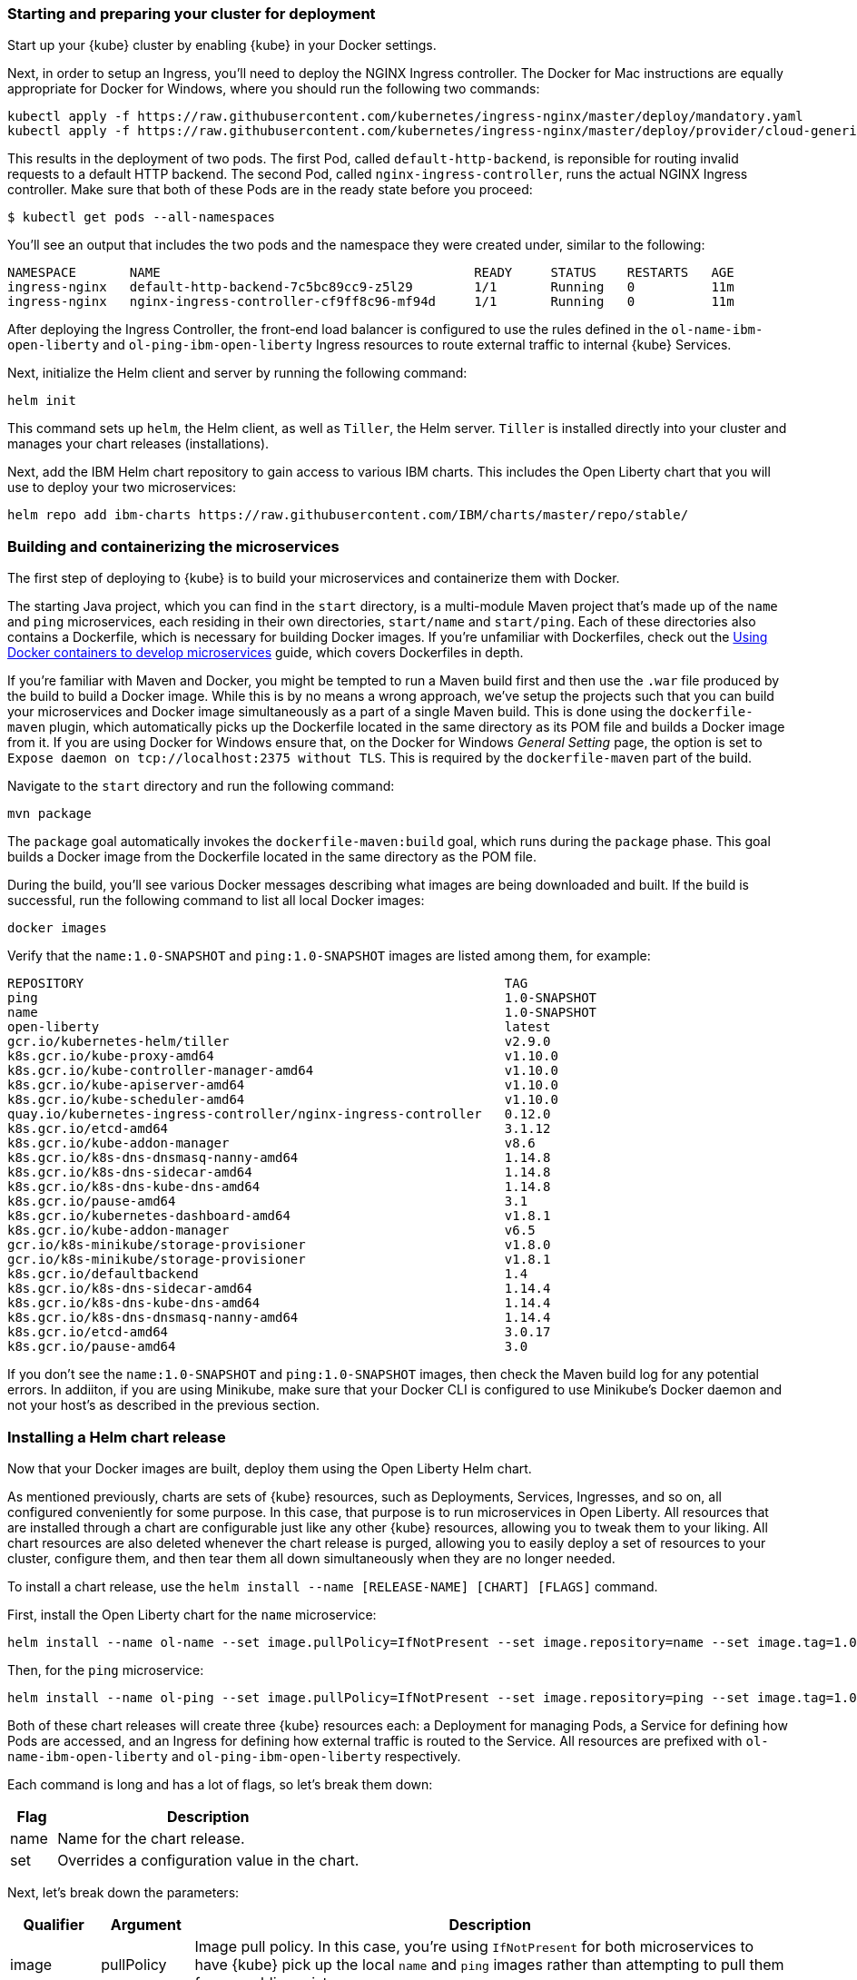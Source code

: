 // =================================================================================================
// Staring and preparing your cluster for deployment
// =================================================================================================

=== Starting and preparing your cluster for deployment

ifdef::show-minikube[]
Start up your {kube} cluster.

```
minikube start
```

Later, when you no longer need your cluster, you can stop it with `minikube stop` and delete it completely
with `minikube delete`.

For any environment, validate that you have a healthy kubernetes environment by running the following command:
```
kubectl get nodes
```

This should return a `Ready` status for the master node. 

Next, in order to setup an Ingress, you'll need to deploy the NGINX Ingress controller.
This can be done through simply enabling an optional add-on in Minikube. To enable this add-on, run the following command:

```
minikube addons enable ingress
```
endif::show-minikube[]
ifndef::show-minikube[]
Start up your {kube} cluster by enabling {kube} in your Docker settings.

Next, in order to setup an Ingress, you'll need to deploy the NGINX Ingress controller.
The Docker for Mac instructions are equally appropriate for Docker for Windows, where you should run the following two commands:

```
kubectl apply -f https://raw.githubusercontent.com/kubernetes/ingress-nginx/master/deploy/mandatory.yaml
kubectl apply -f https://raw.githubusercontent.com/kubernetes/ingress-nginx/master/deploy/provider/cloud-generic.yaml
``` 
 
This results in the deployment of two pods. The first Pod, called `default-http-backend`, 
is reponsible for routing invalid requests to a default HTTP backend. The second Pod, called `nginx-ingress-controller`, 
runs the actual NGINX Ingress controller. Make sure that both of these Pods are in the ready state 
before you proceed:

[source, role="no_copy"]
----
$ kubectl get pods --all-namespaces
----

You'll see an output that includes the two pods and the namespace they were created under, similar to the following:
----
NAMESPACE       NAME                                         READY     STATUS    RESTARTS   AGE
ingress-nginx   default-http-backend-7c5bc89cc9-z5l29        1/1       Running   0          11m
ingress-nginx   nginx-ingress-controller-cf9ff8c96-mf94d     1/1       Running   0          11m
----
endif::show-minikube[]

After deploying the Ingress Controller, the front-end load balancer is configured to use the rules defined in the 
`ol-name-ibm-open-liberty` and `ol-ping-ibm-open-liberty` Ingress resources to route external traffic 
to internal {kube} Services.

Next, initialize the Helm client and server by running the following command:

```
helm init
```

This command sets up `helm`, the Helm client, as well as `Tiller`, the Helm server. `Tiller` is
installed directly into your cluster and manages your chart releases (installations).

Next, add the IBM Helm chart repository to gain access to various IBM charts. This includes the
Open Liberty chart that you will use to deploy your two microservices:

```
helm repo add ibm-charts https://raw.githubusercontent.com/IBM/charts/master/repo/stable/
```

ifdef::show-minikube[]
Run the following command to configure the Docker CLI to use Minikube's Docker daemon.
By running this command, you will be able to interact with Minikube's Docker daemon and build new
images directly to it from your host machine:

```
# From Bash if you're on Linux or MacOS
eval $(minikube docker-env)
# From PowerShell or CMD if you're on Windows
minikube docker-env > tmp.cmd && call tmp.cmd && DEL tmp.cmd
```

When you no longer want to use Minikube's Docker daemon, run the following command to point back to your host:

```
# From Bash if you're on Linux or MacOS
eval $(minikube docker-env -u)
# From PowerShell or CMD if you're on Windows
minikube docker-env -u > tmp.cmd && call tmp.cmd && DEL tmp.cmd
```

endif::show-minikube[]

// =================================================================================================
// Building and containerizing the microservices
// =================================================================================================

=== Building and containerizing the microservices

The first step of deploying to {kube} is to build your microservices and containerize them with Docker.

The starting Java project, which you can find in the `start` directory, is a multi-module Maven
project that's made up of the `name` and `ping` microservices, each residing in their own directories,
`start/name` and `start/ping`. Each of these directories also contains a Dockerfile, which is necessary
for building Docker images. If you're unfamiliar with Dockerfiles, check out the
https://openliberty.io/guides/docker.html[Using Docker containers to develop microservices] guide,
which covers Dockerfiles in depth.

If you're familiar with Maven and Docker, you might be tempted to run a Maven build first and then
use the `.war` file produced by the build to build a Docker image. While this is by no means a wrong
approach, we've setup the projects such that you can build your microservices and Docker image simultaneously
as a part of a single Maven build. This is done using the `dockerfile-maven` plugin, which automatically
picks up the Dockerfile located in the same directory as its POM file and builds a Docker image from it.
If you are using Docker for Windows ensure that, on the Docker for Windows _General Setting_ page, the option is set to `Expose daemon on tcp://localhost:2375 without TLS`. This is required by the `dockerfile-maven` part of the build. 

Navigate to the `start` directory and run the following command:

```
mvn package
```

The `package` goal automatically invokes the `dockerfile-maven:build` goal, which runs during the
`package` phase. This goal builds a Docker image from the Dockerfile located in the same directory
as the POM file.

During the build, you'll see various Docker messages describing what images are being downloaded and
built. If the build is successful, run the following command to list all local Docker images:

```
docker images
```

Verify that the `name:1.0-SNAPSHOT` and `ping:1.0-SNAPSHOT` images are listed among them, for example:

[source, role="no_copy"]
----
REPOSITORY                                                       TAG
ping                                                             1.0-SNAPSHOT
name                                                             1.0-SNAPSHOT
open-liberty                                                     latest
gcr.io/kubernetes-helm/tiller                                    v2.9.0
k8s.gcr.io/kube-proxy-amd64                                      v1.10.0
k8s.gcr.io/kube-controller-manager-amd64                         v1.10.0
k8s.gcr.io/kube-apiserver-amd64                                  v1.10.0
k8s.gcr.io/kube-scheduler-amd64                                  v1.10.0
quay.io/kubernetes-ingress-controller/nginx-ingress-controller   0.12.0
k8s.gcr.io/etcd-amd64                                            3.1.12
k8s.gcr.io/kube-addon-manager                                    v8.6
k8s.gcr.io/k8s-dns-dnsmasq-nanny-amd64                           1.14.8
k8s.gcr.io/k8s-dns-sidecar-amd64                                 1.14.8
k8s.gcr.io/k8s-dns-kube-dns-amd64                                1.14.8
k8s.gcr.io/pause-amd64                                           3.1
k8s.gcr.io/kubernetes-dashboard-amd64                            v1.8.1
k8s.gcr.io/kube-addon-manager                                    v6.5
gcr.io/k8s-minikube/storage-provisioner                          v1.8.0
gcr.io/k8s-minikube/storage-provisioner                          v1.8.1
k8s.gcr.io/defaultbackend                                        1.4
k8s.gcr.io/k8s-dns-sidecar-amd64                                 1.14.4
k8s.gcr.io/k8s-dns-kube-dns-amd64                                1.14.4
k8s.gcr.io/k8s-dns-dnsmasq-nanny-amd64                           1.14.4
k8s.gcr.io/etcd-amd64                                            3.0.17
k8s.gcr.io/pause-amd64                                           3.0
----

If you don't see the `name:1.0-SNAPSHOT` and `ping:1.0-SNAPSHOT` images, then check the Maven
build log for any potential errors. In addiiton, if you are using Minikube, make sure that your Docker CLI is configured to use Minikube's Docker daemon and not your host's as described in the previous section.


// =================================================================================================
// Installing a Helm chart release
// =================================================================================================

=== Installing a Helm chart release

Now that your Docker images are built, deploy them using the Open Liberty Helm chart.

As mentioned previously, charts are sets of {kube} resources, such as Deployments,
Services, Ingresses, and so on, all configured conveniently for some purpose. In this case, that purpose
is to run microservices in Open Liberty. All resources that are installed through a chart are configurable
just like any other {kube} resources, allowing you to tweak them to your liking. All chart resources
are also deleted whenever the chart release is purged, allowing you to easily deploy a set of resources
to your cluster, configure them, and then tear them all down simultaneously when they are no longer needed.

To install a chart release, use the `helm install --name [RELEASE-NAME] [CHART] [FLAGS]` command.

First, install the Open Liberty chart for the `name` microservice:

```
helm install --name ol-name --set image.pullPolicy=IfNotPresent --set image.repository=name --set image.tag=1.0-SNAPSHOT --set ssl.enabled=false --set service.port=9080 --set service.targetPort=9080 --set ingress.enabled=true --set ingress.rewriteTarget=/api/name --set ingress.path=/name ibm-charts/ibm-open-liberty
```

Then, for the `ping` microservice:

```
helm install --name ol-ping --set image.pullPolicy=IfNotPresent --set image.repository=ping --set image.tag=1.0-SNAPSHOT --set ssl.enabled=false --set service.port=9080 --set service.targetPort=9080 --set ingress.enabled=true --set ingress.rewriteTarget=/api/ping --set ingress.path=/ping ibm-charts/ibm-open-liberty
```

Both of these chart releases will create three {kube} resources each: a Deployment for managing Pods,
a Service for defining how Pods are accessed, and an Ingress for defining how external traffic is routed
to the Service. All resources are prefixed with `ol-name-ibm-open-liberty` and `ol-ping-ibm-open-liberty` 
respectively.

Each command is long and has a lot of flags, so let's break them down:

[cols="15, 100", options="header"]
|===
| *Flag* | *Description*
| name   | Name for the chart release.
| set    | Overrides a configuration value in the chart.
|===

Next, let's break down the parameters:

[cols="15, 15, 100", options="header"]
|===
| *Qualifier* | *Argument*     | *Description*
| image       | pullPolicy     | Image pull policy. In this case, you're using `IfNotPresent` for both
                                 microservices to have {kube} pick up the local `name` and `ping`
                                 images rather than attempting to pull them from a public registry.
|             | repository     | Image name.
|             | tag            | Image tag. In this case, you're using `1.0-SNAPSHOT` for both microservices
                                 since it's the version of your Maven project.
| ssl         | enable         | Specifies whether to use SSL. In this case, you're disabling it since
                                 both microservices are not secured. As a result, you are also using
                                 the `9080` HTTP port for the `port` and `targetPort` parameters.
| service     | port           | The port exposed by the container.
|             | targetPort     | The port that will be exposed externally by the Pod.
| ingress     | enable         | Specifies whether to create an Ingress. An Ingress is a collection of rules
                                 that enable inbound requests to reach the internal {kube} Services.
|             | rewriteTarget  | The endpoint where the traffic will be redirected. In this case, you're
                                 using the endpoints where your microservices are served.
|             | path           | A path to which the Ingress will map a particular backend service.
|===

If you need to use additional parameters or if you would like more information on the existing parameters,
visit the official https://github.com/IBM/charts/tree/master/stable/ibm-open-liberty[IBM Helm chart repository].

When the charts are installed, run the following command to check the status of your Pods:

```
kubectl get pods
```

You'll see an output similar to the following if all the Pods are healthy and running:

[source, role="no_copy"]
----
NAME                                        READY     STATUS    RESTARTS   AGE
ol-name-ibm-open-liberty-84fcb9475d-mgzjk   1/1       Running   0          55m
ol-ping-ibm-open-liberty-6cb6ffd7b6-5pp7w   1/1       Running   0          4m
----

You can also inspect individual Pods in more detail by running the following command:

```
kubectl describe pods
```

You can also issue the `kubectl get` and `kubectl describe` commands on other {kube} resources, so feel
free to inspect all other resources created by the chart.

Wait for the Pods to be in the ready state, then access them from the Ingress that you created earlier. You can get the Ingress hostname and port by running 
```
kubectl get ingress
```


ifdef::show-minikube[]
:curl: curl
:base-url: http://[ingress-ip]

You can find the ip address of the ingress by running the following command:

```
minikube ip
```

Then {curl} or visit the following URLs to access your microservices, substituting the Ingress hostname for [ingress-ip]:
endif::show-minikube[]
ifndef::show-minikube[]
:curl: curl -k
:base-url: https://localhost

Use `{curl}` or visit the following URLs to access your microservices:
endif::show-minikube[]

- {base-url}/name/
- {base-url}/ping/ol-name-ibm-open-liberty

The first URL will return a brief greeting followed by the name of the Pod that the `name` microservice
runs in. The second URL will return `pong` if it received a good response from the `ol-name-ibm-open-liberty`
{kube} Service. Visiting {base-url}/ping/{kube-service} in general will return either
a good or a bad response depending on whether `kube-service` is a valid {kube} Service that can be accessed.

There is a lot going when you send a request, so let's break it down. When you issue a request to either
URL, the NGINX Ingress controller sees the request arrive at the apiserver's `/ingresses` endpoint and
re-routes this request appropriately using the set of rules defined in the appropriate Ingress resource.
This set of rules states that all requests made to the {base-url}/name/ URL are to be mapped
to the `/api/name` endpoint of the {kube} Service running `name` Pods, and similarly for the {base-url}/ping/
URL. When a request arrives at a {kube} Service, the Service uses its own set of rules to map this
request to a Pod, which then sends back a response, which the Service passes back to the client.


// =================================================================================================
// Scaling a deployment
// ================================================================================================

=== Scaling a deployment

To make use of load balancing and session persistence that comes with your Ingress, you need
to scale your deployments. When you scale a Deployment, you replicate its Pods, creating more running
instances of your applications. Scaling is one of the primary advantages of {kube} because it allows to
accommodate more traffic, and descale them to free up resources when the traffic decreases.

As an example, scale the `name` Deployment to 3 Pods by running the following command:

```
kubectl scale deployment/ol-name-ibm-open-liberty --replicas=3
```

Wait for your two new Pods to be in the ready state, then `{curl}` or visit the {base-url}/name/ URL.
Each **unique** session that you open to this URL will display a different Pod name, one for each of
your three running Pods. Also notice that no matter how many unique sessions you open to this URL, your
Ingress controller balances your traffic evenly among the three Pods.

Opening a **non-unique** session results in you connecting to the same Pod each time. This behavior
is called session persistence, meaning that requests from non-unique HTTP/HTTPs sessions are routed
to the same backend services each time in order to persist any data that might have been created during
the first session. Session persistence is provided by your Ingress controller and can be configured
and disabled from your Ingress resource.

The Open Liberty helm chart also supports automatic scaling that you can enable by setting the
`autoscaling.enabled` parameter to `true` when installing the chart. See the official 
https://github.com/IBM/charts/tree/master/stable/ibm-open-liberty[IBM Helm chart repository] 
for more information on this parameter.


// =================================================================================================
// Rolling out Deployment updates
// =================================================================================================

=== Rolling out Deployment updates

Whenever you make code changes and rebuild your Docker images, you need to update your {kube}
Deployments with the new image versions for the new code changes to be picked up.

As an example, make a small change to the `name` microservice and then update the `ol-name-ibm-open-liberty`
Deployment that's already installed in your cluster.

First, navigate to the `start` directory if you haven't yet and change the greeting message in
`name/src/main/java/io/openliberty/guides/name/NameResource.java` file from "Hello!" to "Greetings!" :

[source, Java]
----
package io.openliberty.guides.name;

import javax.enterprise.context.RequestScoped;
import javax.ws.rs.GET;
import javax.ws.rs.Path;
import javax.ws.rs.Produces;
import javax.ws.rs.core.MediaType;

@RequestScoped
@Path("/")
public class NameResource {

    @GET
    @Produces(MediaType.TEXT_PLAIN)
    public String getContainerName() {
        return "Greetings! I'm container " + System.getenv("HOSTNAME");
    }

}
----

Next, specify a new version for your Maven project. This way, when your microservice rebuilds, a
Docker image with a new tag will be built alongside it. To change the Maven project version, run
the following command:

```
mvn versions:set -DnewVersion=1.1-SNAPSHOT
```

This command will upgrade the parent project version from `1.0-SNAPSHOT` to `1.1-SNAPSHOT` and
propagate this change automatically to the child projects:

[source, role="no_copy"]
----
...
[INFO] --- versions-maven-plugin:2.5:set (default-cli) @ kube-demo ---
[INFO] Searching for local aggregator root...
[INFO] Local aggregation root: /Users/foo/Documents/repos/guides/wip/draft-guide-kubernetes/finish
[INFO] Processing change of io.openliberty.guides:kube-demo:1.0-SNAPSHOT -> 1.1-SNAPSHOT
[INFO] Processing io.openliberty.guides:kube-demo
[INFO]     Updating project io.openliberty.guides:kube-demo
[INFO]         from version 1.0-SNAPSHOT to 1.1-SNAPSHOT
[INFO]
[INFO] Processing io.openliberty.guides:name
[INFO]     Updating parent io.openliberty.guides:kube-demo
[INFO]         from version 1.0-SNAPSHOT to 1.1-SNAPSHOT
[INFO]
[INFO] Processing io.openliberty.guides:ping
[INFO]     Updating parent io.openliberty.guides:kube-demo
[INFO]         from version 1.0-SNAPSHOT to 1.1-SNAPSHOT
...
----

Next, navigate to the `name` directory within the `start` directory and run the `mvn clean package`
command to rebuild the `name` microservice, then verify that a new `name:1.1-SNAPSHOT` image was created:

[source, role="no_copy"]
----
$ docker images
REPOSITORY                                                       TAG
name                                                             1.1-SNAPSHOT
ping                                                             1.0-SNAPSHOT
name                                                             1.0-SNAPSHOT
----

To deploy this new image into your cluster, you can either install a new chart release, specifying
the new image version in the `image.tag` parameter, or you can upgrade the existing `ol-name-ibm-open-liberty`
Deployment that's part of your `ol-name` release.

Installing a new chart release is done using the same `helm install` command as before. To
update an existing release, you need to update the image tag in the Deployment in order for it to point
to your new image version. To do this, run the following command:

```
kubectl set image deployment/ol-name-ibm-open-liberty ibm-open-liberty=name:1.1-SNAPSHOT --record
```

When you change the image tag, {kube} automatically creates new Pods that run this new image. {kube}
also keeps some of the old Pods alive until enough of the new Pods are running:

[source, role="no_copy"]
----
$ kubectl get pods
NAME                                        READY     STATUS        RESTARTS   AGE
ol-name-ibm-open-liberty-84fcb9475d-hgvg2   1/1       Terminating   1          19h
ol-name-ibm-open-liberty-84fcb9475d-rctgp   1/1       Running       1          19h
ol-name-ibm-open-liberty-9db5b8b65-5ncgt    1/1       Running       0          28s
ol-name-ibm-open-liberty-9db5b8b65-88psh    0/1       Running       0          28s
ol-name-ibm-open-liberty-9db5b8b65-cxn5q    0/1       Running       0          1s
ol-ping-ibm-open-liberty-6cb6ffd7b6-fhchz   1/1       Running       1          19h
----

When all of the new Pods are in the ready state and all of the old Pods terminate, `{curl}` or visit
the {base-url}/name/ URL and verify that the greeting has changed.

==== Automating with Maven

To make the rollout of updates easier, we've created an `update-deployment` profile in the `pom.xml`
files of each microservice. This profile uses the Maven exec plugin to automatically run the `kubectl set image`
command and update the Deployments.

To have Maven update the Deployments after it rebuilds your microservices, update the Maven project
version to a new version and then run a Maven build, specifying the profile name after the `-P` flag:

```
mvn clean package -P update-deployment
```

If new updates were made to a Deployment, you will see a brief message in the Maven build log, like so:

[source, role="no_copy"]
----
...
[INFO] --- exec-maven-plugin:1.6.0:exec (update-kubernetes-deployment) @ name ---
deployment.apps "ol-name-ibm-open-liberty" image updated
...
----

If no updates were made to a Deployment, then no special messages will show. If you did make code changes,
yet the deployment didn't update, then make sure that you updated your image tag since {kube} will not
update a deployment that's already using the same image version.


// =================================================================================================
// Rolling back Deployments to previous revisions
// =================================================================================================

=== Rolling back Deployments to previous revisions

If you rolled out an unstable Deployment update, then you can revert the Deployment back to a older
revision by viewing its revision history. To do this, run the following command:

```
kubectl rollout history deployment/ol-name-ibm-open-liberty
```

You see the following revision history for the `ol-name-ibm-open-liberty` Deployment:

[source, role="no_copy"]
----
deployments "ol-name-ibm-open-liberty"
REVISION  CHANGE-CAUSE
1         <none>
2         kubectl set image deployment/ol-name-ibm-open-liberty ibm-open-liberty=name:1.1-SNAPSHOT --record=true
----

To undo the greeting messages changes that you made in the current rollout and revert the Deployment
back to its previous version, run the following command:

```
kubectl rollout undo deployment/ol-name-ibm-open-liberty
```

{kube} will terminate any existing Pods that run this image version of the Deployment and create new
ones from the previous revision.

If you need to revert back to a specific revision, use the `--to-revision` flag followed by the revision number:

```
kubectl rollout undo deployment/ol-name-ibm-open-liberty --to-revision=1
```


// =================================================================================================
// Testing microservices that are running on {kube}
// =================================================================================================

=== Testing microservices that are running on {kube}

A few tests are included for you to test the basic functionality of the microservices. If a test failure
occurs, then you might have introduced a bug into the code. To run the tests, wait for all Pods to be
in the ready state, then run the `mvn verify` command. The default properties defined in the `pom.xml` are:

[cols="15, 100", options="header"]
|===
| *Property*        | *Description*
| cluster.ip        | IP address of your Igress, `{minikube-ip}` by default, which is appropriate when using Minikube.
| name.ingress.path | Ingress path of the `name` microservice, `/name` by default.
| ping.ingress.path | Ingress path of the `ping` microservice, `/ping` by default.
| name.kube.service | Name of the {kube} Service wrapping the `name` Pods, `ol-name-ibm-open-liberty` by default.
|===

ifdef::show-minikube[]
To run integration tests against a cluster running at the default Minikube IP address:

```
mvn verify -Ddockerfile.skip=true
```

To run integration tests against a cluster running with an Ingress IP address of `192.168.99.101`:

```
mvn verify -Ddockerfile.skip=true -Dcluster.ip=192.168.99.101
```
endif::show-minikube[]

ifndef::show-minikube[]
To run integration tests against a cluster running with an Ingress hostname address of `localhost`:

```
mvn verify -Ddockerfile.skip=true -Dcluster.ip=localhost
```
The `dockerfile.skip` parameter is set to `true` in order to skip building a new Docker image.
endif::show-minikube[]

If the tests pass, you'll see an output similar to the following for each service respectively:

[source, role="no_copy"]
----
-------------------------------------------------------
 T E S T S
-------------------------------------------------------
Running it.io.openliberty.guides.name.NameEndpointTest
Tests run: 1, Failures: 0, Errors: 0, Skipped: 0, Time elapsed: 0.673 sec - in it.io.openliberty.guides.name.NameEndpointTest

Results :

Tests run: 1, Failures: 0, Errors: 0, Skipped: 0
----

[source, role="no_copy"]
----
-------------------------------------------------------
 T E S T S
-------------------------------------------------------
Running it.io.openliberty.guides.ping.PingEndpointTest
Tests run: 2, Failures: 0, Errors: 0, Skipped: 0, Time elapsed: 2.222 sec - in it.io.openliberty.guides.ping.PingEndpointTest

Results :

Tests run: 2, Failures: 0, Errors: 0, Skipped: 0
----


// =================================================================================================
// Tearing down chart
// =================================================================================================

=== Tearing down chart releases

When you no longer need your deployed microservices, you can delete all {kube} resource associated 
with your chart releases by running the `helm del` command:

```
helm del --purge ol-name
helm del --purge ol-ping
```

By deleting a chart release, Helm deletes all {kube} resource created by that chart.


ifdef::show-minikube[]
Stop your Minikube cluster:

```
minikube stop
```

Point the Docker daemon back to your local machine:

```
# From Bash if you're on Linux or MacOS
eval $(minikube docker-env -u)
# From PowerShell or CMD if you're on Windows
minikube docker-env -u > tmp.cmd && call tmp.cmd && DEL tmp.cmd
```
endif::show-minikube[]
ifndef::show-minikube[]
Delete the resources created when you deployed the Nginx Ingress Controller.

```
kubectl delete -f https://raw.githubusercontent.com/kubernetes/ingress-nginx/master/deploy/mandatory.yaml
kubectl delete -f https://raw.githubusercontent.com/kubernetes/ingress-nginx/master/deploy/provider/cloud-generic.yaml
``` 
endif::show-minikube[]
